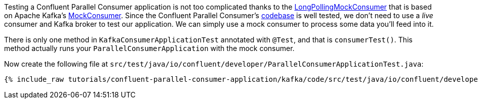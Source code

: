 

Testing a Confluent Parallel Consumer application is not too complicated thanks to the https://github.com/confluentinc/parallel-consumer/blob/master/parallel-consumer-core/src/test/java/io/confluent/csid/utils/LongPollingMockConsumer.java[LongPollingMockConsumer] that is based on Apache Kafka's https://javadoc.io/doc/org.apache.kafka/kafka-clients/latest/org/apache/kafka/clients/consumer/MockConsumer.html[MockConsumer].  Since the Confluent Parallel Consumer's https://github.com/confluentinc/parallel-consumer[codebase] is well tested, we don't need to use a _live_ consumer and Kafka broker to test our application. We can simply use a mock consumer to process some data you'll feed into it.


There is only one method in `KafkaConsumerApplicationTest` annotated with `@Test`, and that is `consumerTest()`. This method actually runs your `ParallelConsumerApplication` with the mock consumer.


Now create the following file at `src/test/java/io/confluent/developer/ParallelConsumerApplicationTest.java`:
+++++
<pre class="snippet"><code class="java">{% include_raw tutorials/confluent-parallel-consumer-application/kafka/code/src/test/java/io/confluent/developer/ParallelConsumerApplicationTest.java %}</code></pre>
+++++
